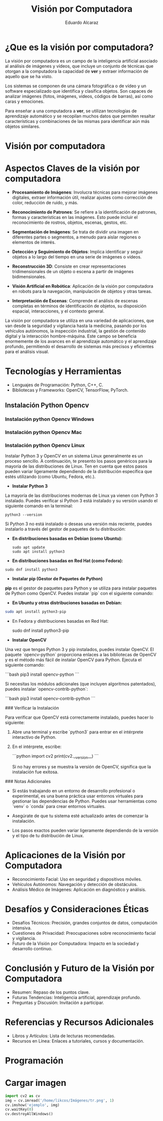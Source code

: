 #+TITLE: Visión por Computadora 
#+author: Eduardo Alcaraz
#+email: eduardo.ac@morelia.tecnm.mx


* ¿Que es la visión por computadora?

La visión por computadora es un campo de la inteligencia artificial asociado al análisis de imágenes y vídeos, que incluye un conjunto de técnicas que otorgan a la computadora la capacidad de *ver* y extraer información de aquello que se ha visto.

Los sistemas se componen de una cámara fotográfica o de vídeo y un software especializado que identifica y clasifica objetos. Son capaces de analizar imágenes (fotos, imágenes, vídeos, códigos de barras), así como caras y emociones.

Para enseñar a una computadora a *ver*, se utilizan tecnologías de aprendizaje automático y se recopilan muchos datos que permiten resaltar características y combinaciones de las mismas para identificar aún más objetos similares.

* Visión por computadora
#+startup: inlineimages
#+ATTR_LATEX: :width 0.3\textwidth
[[file:~/Dropbox/org/cursos/img/im1.jpg]]


* Aspectos Claves de la visión por computadora 

 - *Procesamiento de Imágenes*: Involucra técnicas para mejorar imágenes digitales, extraer información útil, realizar ajustes como corrección de color, reducción de ruido, y más.

 - *Reconocimiento de Patrones*: Se refiere a la identificación de patrones, formas y características en las imágenes. Esto puede incluir el reconocimiento de rostros, objetos, escenas, gestos, etc.

 - *Segmentación de Imágenes*: Se trata de dividir una imagen en  diferentes partes o segmentos, a menudo para aislar regiones o elementos de interés.

 - *Detección y Seguimiento de Objetos*: Implica identificar y seguir objetos a lo largo del tiempo en una serie de imágenes o vídeos.

 - *Reconstrucción 3D*: Consiste en crear representaciones tridimensionales de un objeto o escena a partir de imágenes bidimensionales.

 - *Visión Artificial en Robótica*: Aplicación de la visión por computadora en robots para la navegación, manipulación de objetos y otras tareas.

 - *Interpretación de Escenas*: Comprende el análisis de escenas completas en términos de identificación de objetos, su disposición espacial, interacciones, y el contexto general.

La visión por computadora se utiliza en una variedad de aplicaciones, que van desde la seguridad y vigilancia hasta la medicina, pasando por
los vehículos autónomos, la inspección industrial, la gestión de contenido digital y la interacción hombre-máquina. Este campo se
beneficia enormemente de los avances en el aprendizaje automático y el aprendizaje profundo, permitiendo el desarrollo de sistemas más
precisos y eficientes para el análisis visual.


* Tecnologías y Herramientas
  - Lenguajes de Programación: Python, C++, C.
  - Bibliotecas y Frameworks: OpenCV, TensorFlow, PyTorch.

**   Instalación Python Opencv


*** Instalación python Opencv Windows
	


*** Instalación python Opencv Mac 

*** Instalación python Opencv Linux



Instalar Python 3 y OpenCV en un sistema Linux generalmente es un proceso sencillo. A continuación, te presento los pasos genéricos para la mayoría de las distribuciones de Linux. Ten en cuenta que estos pasos pueden variar ligeramente dependiendo de la distribución específica que estés utilizando (como Ubuntu, Fedora, etc.).

- *Instalar Python 3*

La mayoría de las distribuciones modernas de Linux ya vienen con Python 3 instalado. Puedes verificar si Python 3 está instalado y su versión usando el siguiente comando en la terminal:

#+BEGIN_SRC shell
python3 --version
#+END_SRC

Si Python 3 no está instalado o deseas una versión más reciente, puedes instalarlo a través del gestor de paquetes de tu distribución:

- *En distribuciones basadas en Debian (como Ubuntu):*

  #+BEGIN_SRC shell
sudo apt update
sudo apt install python3
#+END_SRC

- *En distribuciones basadas en Red Hat (como Fedora):*

#+BEGIN_SRC shell
 sudo dnf install python3
#+END_SRC

- *Instalar pip (Gestor de Paquetes de Python)*

*pip* es el gestor de paquetes para Python y se utiliza para instalar paquetes de Python como OpenCV. Puedes instalar `pip` con el siguiente comando:

- *En Ubuntu y otras distribuciones basadas en Debian:*

#+BEGIN_SRC bash
 sudo apt install python3-pip
#+END_SRC
 
- En Fedora y distribuciones basadas en Red Hat:

  sudo dnf install python3-pip


- *Instalar OpenCV*

Una vez que tengas Python 3 y pip instalados, puedes instalar OpenCV. El paquete `opencv-python` proporciona enlaces a las bibliotecas de OpenCV y es el método más fácil de instalar OpenCV para Python. Ejecuta el siguiente comando:

```bash
pip3 install opencv-python
```

Si necesitas los módulos adicionales (que incluyen algoritmos patentados), puedes instalar `opencv-contrib-python`:

```bash
pip3 install opencv-contrib-python
```

### Verificar la Instalación

Para verificar que OpenCV está correctamente instalado, puedes hacer lo siguiente:

1. Abre una terminal y escribe `python3` para entrar en el intérprete interactivo de Python.

2. En el intérprete, escribe:

   ```python
   import cv2
   print(cv2.__version__)
   ```

   Si no hay errores y se muestra la versión de OpenCV, significa que la instalación fue exitosa.

### Notas Adicionales

- Si estás trabajando en un entorno de desarrollo profesional o experimental, es una buena práctica usar entornos virtuales para gestionar las dependencias de Python. Puedes usar herramientas como `venv` o `conda` para crear entornos virtuales.

- Asegúrate de que tu sistema esté actualizado antes de comenzar la instalación.

- Los pasos exactos pueden variar ligeramente dependiendo de la versión y el tipo de tu distribución de Linux. 



* Aplicaciones de la Visión por Computadora
  - Reconocimiento Facial: Uso en seguridad y dispositivos móviles.
  - Vehículos Autónomos: Navegación y detección de obstáculos.
  - Análisis Médico de Imágenes: Aplicación en diagnóstico y análisis.

* Desafíos y Consideraciones Éticas
  - Desafíos Técnicos: Precisión, grandes conjuntos de datos, computación intensiva.
  - Cuestiones de Privacidad: Preocupaciones sobre reconocimiento facial y vigilancia.
  - Futuro de la Visión por Computadora: Impacto en la sociedad y desarrollo continuo.

* Conclusión y Futuro de la Visión por Computadora
  - Resumen: Repaso de los puntos clave.
  - Futuras Tendencias: Inteligencia artificial, aprendizaje profundo.
  - Preguntas y Discusión: Invitación a participar.

* Referencias y Recursos Adicionales
  - Libros y Artículos: Lista de lecturas recomendadas.
  - Recursos en Línea: Enlaces a tutoriales, cursos y documentación.



* Programación 

* Cargar imagen 

 #+BEGIN_SRC python :results output
import cv2 as cv 
img = cv.imread('/home/likcos/Imágenes/tr.png', 1)
cv.imshow('ejemplo', img)
cv.waitKey(0)
cv.destroyAllWindows()
 #+END_SRC
 #+RESULTS:
